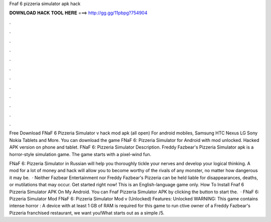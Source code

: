Fnaf 6 pizzeria simulator apk hack



𝐃𝐎𝐖𝐍𝐋𝐎𝐀𝐃 𝐇𝐀𝐂𝐊 𝐓𝐎𝐎𝐋 𝐇𝐄𝐑𝐄 ===> http://gg.gg/11pbpg?754904



.



.



.



.



.



.



.



.



.



.



.



.

Free Download FNaF 6 Pizzeria Simulator v hack mod apk (all open) For android mobiles, Samsung HTC Nexus LG Sony Nokia Tablets and More. You can download the game FNaF 6: Pizzeria Simulator for Android with mod unlocked. Hacked APK version on phone and tablet. FNaF 6: Pizzeria Simulator Description. Freddy Fazbear's Pizzeria Simulator apk is a horror-style simulation game. The game starts with a pixel-wind fun.

FNaF 6: Pizzeria Simulator in Russian will help you thoroughly tickle your nerves and develop your logical thinking. A mod for a lot of money and hack will allow you to become worthy of the rivals of any monster, no matter how dangerous it may be.  · Neither Fazbear Entertainment nor Freddy Fazbear's Pizzeria can be held liable for disappearances, deaths, or mutilations that may occur. Get started right now! This is an English-language game only. How To Install Fnaf 6 Pizzeria Simulator APK On My Android. You can Fnaf Pizzeria Simulator APK by clicking the button to start the.  · FNaF 6: Pizzeria Simulator Mod FNaF 6: Pizzeria Simulator Mod v (Unlocked) Features: Unlocked WARNING: This game contains intense horror : A device with at least 1 GB of RAM is required for this game to run ctive owner of a Freddy Fazbear's Pizzeria franchised restaurant, we want you!What starts out as a simple /5.
